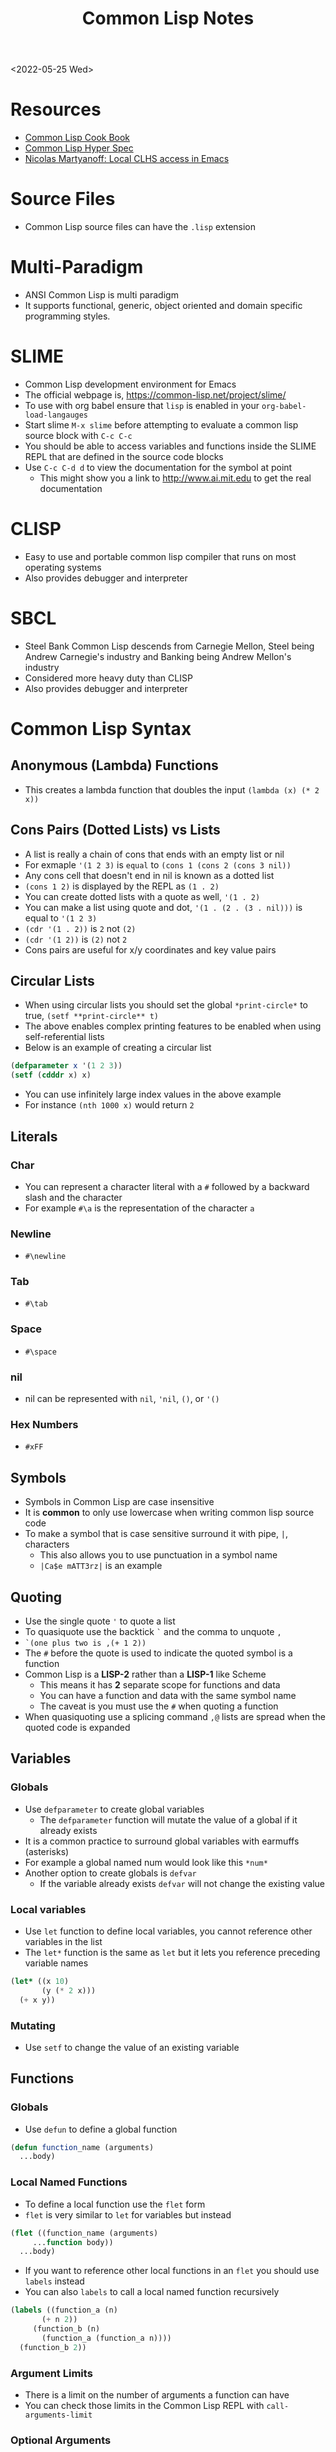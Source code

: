 #+title: Common Lisp Notes
<2022-05-25 Wed>
* Resources
- [[https://lispcookbook.github.io/cl-cookbook/][Common Lisp Cook Book]]
- [[http://www.lispworks.com/documentation/HyperSpec/Front/index.htm][Common Lisp Hyper Spec]]
- [[http://snowsyn.net/2020/01/01/local-clhs-access-in-emacs/][Nicolas Martyanoff: Local CLHS access in Emacs]]
* Source Files
- Common Lisp source files can have the =.lisp= extension
* Multi-Paradigm
- ANSI Common Lisp is multi paradigm
- It supports functional, generic, object oriented and domain specific programming styles.
* SLIME
- Common Lisp development environment for Emacs
- The official webpage is, https://common-lisp.net/project/slime/
- To use with org babel ensure that =lisp= is enabled in your =org-babel-load-langauges=
- Start slime =M-x slime= before attempting to evaluate a common lisp source block with =C-c C-c=
- You should be able to access variables and functions inside the SLIME REPL that are defined in the source code blocks
- Use =C-c C-d d= to view the documentation for the symbol at point
  - This might show you a link to http://www.ai.mit.edu to get the real documentation
* CLISP
- Easy to use and portable common lisp compiler that runs on most operating systems
- Also provides debugger and interpreter
* SBCL
- Steel Bank Common Lisp descends from Carnegie Mellon, Steel being Andrew Carnegie's industry and Banking being Andrew Mellon's industry
- Considered more heavy duty than CLISP
- Also provides debugger and interpreter
* Common Lisp Syntax
** Anonymous (Lambda) Functions
- This creates a lambda function that doubles the input =(lambda (x) (* 2 x))=
** Cons Pairs (Dotted Lists) vs Lists
- A list is really a chain of cons that ends with an empty list or nil
- For exmaple ='(1 2 3)= is =equal= to =(cons 1 (cons 2 (cons 3 nil))=
- Any cons cell that doesn't end in nil is known as a dotted list
- =(cons 1 2)= is displayed by the REPL as =(1 . 2)=
- You can create dotted lists with a quote as well, ='(1 . 2)=
- You can make a list using quote and dot, ='(1 . (2 . (3 . nil)))= is equal to ='(1 2 3)=
- =(cdr '(1 . 2))= is =2= not =(2)=
- =(cdr '(1 2))= is =(2)= not =2=
- Cons pairs are useful for x/y coordinates and key value pairs
** Circular Lists
- When using circular lists you should set the global =*print-circle*= to true, =(setf **print-circle** t)=
- The above enables complex printing features to be enabled when using self-referential lists
- Below is an example of creating a circular list
#+begin_src lisp
  (defparameter x '(1 2 3))
  (setf (cdddr x) x)
#+end_src
- You can use infinitely large index values in the above example
- For instance =(nth 1000 x)= would return =2=
** Literals
*** Char
- You can represent a character literal with a =#= followed by a backward slash and the character
- For example =#\a= is the representation of the character =a=
*** Newline
- =#\newline=
*** Tab
- =#\tab=
*** Space
- =#\space=
*** nil
- nil can be represented with =nil=, ='nil=, =()=, or ='()=
*** Hex Numbers
- =#xFF=
** Symbols
- Symbols in Common Lisp are case insensitive
- It is *common* to only use lowercase when writing common lisp source code
- To make a symbol that is case sensitive surround it with pipe, =|=, characters
  - This also allows you to use punctuation in a symbol name
  - =|Ca$e mATT3rz|= is an example
** Quoting
- Use the single quote ='= to quote a list
- To quasiquote use the backtick =`= and the comma to unquote =,=
- =`(one plus two is ,(+ 1 2))=
- The =#= before the quote is used to indicate the quoted symbol is a function
- Common Lisp is a *LISP-2* rather than a *LISP-1* like Scheme
  - This means it has *2* separate scope for functions and data
  - You can have a function and data with the same symbol name
  - The caveat is you must use the =#= when quoting a function
- When quasiquoting use a splicing command =,@= lists are spread when the quoted code is expanded
** Variables
*** Globals
- Use =defparameter= to create global variables
  - The =defparameter= function will mutate the value of a global if it already exists
- It is a common practice to surround global variables with earmuffs (asterisks)
- For example a global named num would look like this =*num*=
- Another option to create globals is =defvar=
  - If the variable already exists =defvar= will not change the existing value
*** Local variables
- Use =let= function to define local variables, you cannot reference other variables in the list
- The =let*= function is the same as =let= but it lets you reference preceding variable names
#+begin_src lisp
(let* ((x 10)
       (y (* 2 x)))
  (+ x y))
#+end_src

*** Mutating
- Use =setf= to change the value of an existing variable
** Functions
*** Globals
- Use =defun= to define a global function
#+begin_src lisp
  (defun function_name (arguments)
    ...body)
#+end_src
*** Local Named Functions
- To define a local function use the =flet= form
- =flet= is very similar to =let= for variables but instead
#+begin_src lisp
  (flet ((function_name (arguments)
	   ...function body))
    ...body)
#+end_src
- If you want to reference other local functions in an =flet= you should use =labels= instead
- You can also =labels= to call a local named function recursively
#+begin_src lisp
  (labels ((function_a (n)
	     (+ n 2))
	   (function_b (n)
	     (function_a (function_a n))))
    (function_b 2))
#+end_src

#+RESULTS:
: 6
*** Argument Limits
- There is a limit on the number of arguments a function can have
- You can check those limits in the Common Lisp REPL with =call-arguments-limit=
*** Optional Arguments
- Adding =&optional= before an argument marks it as optional
- This means that when the function is evaluated if you do not supply that argument it will not error
#+begin_src lisp
(defun fn-opt (not-optional &optional (val 10))
  (list not-optional val))

(fn-opt 100)
#+end_src
- The above example shows an optional argument =val= with a default value of =10=
- It returns =(100 10)=
*** Variadic Arguments
- Using =&rest= followed by a variable name collects a variable amount of arguments into a list
#+begin_src lisp
(defun fn-var (x &rest args)
  (append
   (if (listp x) x (list x))
   args))

(fn-var (fn-var 10) 100 10 10)
#+end_src
- The above example returns the list =(10 100 10 10)=
*** Keyword Arguments
- Using =&key= all of the arguments appearing after it will be named
- To use a named argument it must be formatted with =:<NAME_OF_ARG=
- The preceding colon is a keyword form
#+begin_src lisp
(defun fn-key (&key x y w h)
  (list x y w h))

(fn-key :w 20 :h 10 :x 5 :y 2)
#+end_src
- The above example returns the list =(5 2 20 10)=
- It shows how when the arguments are used as keywords the order does not matter
*** Body Argument
- The =&body= is the same as =&rest= but it allows editors to indent differently for the remainder since it is a =body=
- =&body= can only be used with macros
*** Default Values
- Optional and keyword arguments can have a default value
- To specify the default value you create a list with that starts with the local name of the argument followed by the default value
- Additionally you can supply a third item to the list that is a boolean indicating if the value was set or not
#+begin_src lisp
(defun fn-default (&optional (val 12 val-set))
  (list val val-set))

(fn-default 100)
#+end_src
- The above example returns the list =(100 t)=
*** Closures
- Referencing variables in a lambda expression can prevent values from being garbage collected
- This can be useful for memoizing functions
#+begin_src lisp
(let ((count 0))
  (defun say-hello-count ()
    (incf count)
    (format nil "Hello, for the ~a time" count)))

(say-hello-count)
(say-hello-count)

#+end_src
- The above example shows using lexical binding to capture a closure variable inside the function
- The count variable is incremented each time you call =say-hello-count=
- The =defun= macro will allow you to call =say-hello-count= outside of the =let=
*** Get the function bound to a symbol
- Use the =symbol-function= function to get the function bound to a symbol
- This is useful if you want to create a higher order function that wraps an existing function and you need to store the original function
*** Tail Call Optimization
- Tail call optimization is a way to get additional performance with recursive functions
- Normally when a function has a recursive call it will add to the stack
- If the function has too many recursive calls it can lead to a stack overflow
- If the recursive call is the final statement in the function the lisp compiler can recognize this as a candidate for tail call optimization
- The tail call optimization is the compiler not adding to the stack since you are already at the correct location
- Not all lisp compilers support this since it is not part of the standard, unlike Scheme which requires tail call optimization
- In clisp you need to explicitly =compile= the function to get the tail call optimization
*** Nullary Functions (Thunks)
- A nullary function is a function that has no arguments
- They are also commonly known as thunks or suspensions
*** Returning multiple values
- It is possible to write a function that returns multiple values
- When returning multiple values the first value returned is given preference when chaining the function
- This behavior could be achieved with a list but if it is a special case when you need more than one value this could be cleaner
*** values
- Use the =values= function to return multiple values from a function
#+begin_src lisp
(defun multi-v ()
  (values 'foo 'bar))

(multi-v)
#+end_src
- The above example will return ='foo; 'bar=
*** multiple-value-bind
- To access all of the values returned by a function use =multiple-value-bind=
- This allows you to name the values returned by the function and access them in a =let= style block
#+begin_src lisp
(multiple-value-bind (x y) ((lambda ()
			      (values 'foo 'bar)))
  (list x y))
#+end_src
- The above example will return the list =(foo bar)=
** Eval
- You can evaluate a quoted symbol with =eval=
- =(eval '(+ 2 2))= should return =4=
- Like =eval= in JavaScript it can be a huge security risk in your program
** Loops
*** loop
- Loops can be a good alternative to recursion, especially when using an implementation that does not have tail recursion support
- The most basic form of the =loop= is shown below
#+begin_src lisp
  (loop
    (sexp)
    (sexp)
    ...
    (when (predicate)
      (return)))
#+end_src
- The =return= command exits the loop
- Loop can be used to create lists
- Loop has a few keywords that tell it how to behave
- The =collect= keyword specifies what you want to put into the returned list for this iteration
- The =repeat= keyword indicates how many times a loop should run
#+begin_src lisp
(loop repeat 10
      collect 8)
#+end_src
- The =for= and =from= / =to= keywords let you specify a variable local to the loop that increments each loop iteraction
- This is inclusive and on both ends
#+begin_src lisp
(loop for n from 1 to 10
      collect n)
#+end_src
- The above example will return =(1 2 3 4 5 6 7 8 9 10)=
- The =for= and =below= keywords start from 0 and iterate through every integer less than the value after =below=
#+begin_src lisp
(loop for i below 10
      collect)
#+end_src

- The above example will return =(0 1 2 3 4 5 6 7 8 9)=
- There are many special tokens that can be passed to the =loop= macro that do special things
#+begin_src lisp :results raw
(loop for y below 10
      collect (loop for x below 10
		    collect (cons x y)))
#+end_src
- The above example generates all of the 2d points between 0 - 10
- Each row is a list of cons cells of points for a given y value
#+begin_src lisp
(defparameter *test* '(1 2 3))
(loop for i below (length *test*)
	       do (princ (format nil "~d = ~d~%" i (nth i *test*))))
#+end_src
- The above example returns the following
#+begin_src text
0 = 1
1 = 2
2 = 3
#+end_src

*** dotimes
- =dotimes= takes a variable and an upper bound
- It will perform the actions inside the body up to the upper bound
#+begin_src lisp
(dotimes (i 4)
  (princ (format nil "Loop #~d~%" i)))
#+end_src
- The above example will print the following output
#+begin_src text
Loop #0
Loop #1
Loop #2
Loop #3
#+end_src
** Macros
- Use =defmacro= to define a lisp macro
- Macro definition is similar to function definition
- A macro usually return a quoted or quasi-quoted lisp expression that is expanded during compile time
- In order to view an expanded use the =macroexpand= function
- It is possible to define a macro that adds lexical variables, macros that do this are called /anaphoric macros/
-
* Common Lisp Functions
** Math
*** Incrementing
- You can use =1-= to decrement by 1, =(1- 10)= evaluates to 9
- You can also use =1+= to increment by 1, =(1+ 9)= evaluates to 10
- Additionally there are =incf= and =decf= to increment or decrement a value in place
- Like =setf= the =incf= and =decf= functions must be called with a variable as a parameter
#+begin_src lisp
(defparameter n 0)
(incf n)
(incf n 2)
(decf n 3)
#+end_src
- In the above example =n= starts at 0, then goes to =1=, then to =2= and finally back to =0=
- The =incf= and =decf= functions also return the new value in addition to mutating the variable
*** Exponent
- Use =expt= to raise a number to an exponent, =(expt 53 53)= raises 53 to the 53rd power
*** Random numbers
- Use the =random= function to generate a random number
- It takes the limit as an argument which can be either an int or a float
- The returned number will be between 0 and the limit
- If it is a float than the random number generated will also be a float
- This has the side effect of changing the internal =random-state=
*** Arithmetic Shift (bitwise shift)
- https://en.wikipedia.org/wiki/Arithmetic_shift
- Use the =ash= function which takes two arguments, the number and the amount of bits to shift left
- To shift right use a negative number
*** Round
- The =round= function will take a number and return the two values, the rounded integer and the remainder
- For example, =(round 16.8)= returns =17; -0.2=
- When rounding up the remainder will be negative
*** Modulus (Remainder)
- Use the =mod= function to get the remainder between two numbers
#+begin_src lisp
(mod 5 2)
#+end_src
- The above example returns 1
*** Floor / Integer Truncation
- To get the integer truncation between two numbers use the =floor= function
#+begin_src lisp
(floor 5 2)
#+end_src
- The above example returns 2
** Strings
*** Concatenate
- Use =concatenate= to join multiple strings together
- Use the symbol ='string= as the first argument to the function
- =(concatenate 'string "abc" "def")= should return ="abcdef"=
*** Converting to and from character lists
- Use =coerce= with either the =list= or =string= type
- =(coerce "ABC" 'list)= should return =(#\A #\B #\C)=
- =(coerce '(#\A #\B #\C) 'string)= should return ="ABC"=
- This can be used with =mapcar= to iterate over each character
#+begin_src lisp
(mapcar #'(lambda (c)
	    (princ (format nil "char: ~C~C" c #\newline)))
	(coerce "abc123" 'list))
#+end_src

#+RESULTS:
| char: a |
| char: b |
| char: c |
| char: 1 |
| char: 2 |
| char: 3 |

*** Converting symbols to strings
- Use =prin1-to-string= to convert symbols to strings
- =(prin1-to-string 'abc)= should return "ABC"
- The =write-to-string= function also can convert data to strings
*** Multi Line Strings
- Lisp will store the newline character in the string
- So the =\n= character is not needed for multi line strings
#+begin_src lisp
(setq mystring "the first line
the second line
and the third")
#+end_src
- To insert a newline into a string use the =format= function and the =~C= control character
- The =~C= control chacter means insert a character literal, you can use the =#\newline= character literal to get a new line
#+begin_src lisp
(format nil "hello~Cworld" #\newline)
#+end_src
- Another way to do this is with =~%=
#+begin_src lisp
(format nil "hello~%world")
#+end_src
*** Parsing an Integer from a String
- The =parse-integer= function can be used to parse an integer from a string
- The =:radix= keyword lets you specify the base of the number
- The =:junk-allowed= keyword lets you indicate you want to just return nil if there is junk in the string
#+begin_src lisp
(parse-integer
 "beef"
 :radix 16
 :junk-allowed t)
#+end_src
- The above example returns the integer 48879

*** Getting the Integer Code of an Char
- The =char-code= function will return the integer ASCII code for the char
- The =code-char= will give you the char for an integer ASCII code of a char
#+begin_src lisp
(code-char (char-code #\A))
#+end_src
- The above example will return the character =A=
#+RESULTS:
: #\A

*** Turning a String into a Lisp Symbol
- The =intern= function can turn a string into a Lisp symbol
#+begin_src lisp
(intern "abc")
#+end_src
- The above example returns the symbol =abc=
- There is some overlap between =read= and =intern=, in general if the =intern= functions does what you need then it is preferable since it is safer than the =read= function
*** Getting the Position of Char in String
- The =position= function can be used to get the index of a char in a string, since a string is a sequence of characters
- See [[*Index of item in list][Index of item in list]]
*** Creating a Fixed Size String
- The =make-string= function will create a string with a given length
#+begin_src lisp
(make-string 10 :initial-element #\x)
#+end_src
- The above example creates a string of length 10 filled with the char =x=

** Format
- [[https://en.wikipedia.org/wiki/Format_(Common_Lisp)][Wikipedia: Format (Common Lisp)]]
- The =format= function takes 3 parameters, destination, control string and variadic values
- The destination =nil=, =t= or some stream
- When the destination is =nil= the =format= function returns the formatted string
- When it is not nil it will return nil and send the output to either =stdout= with =t= or some other stream specified
*** Format Directives
- =c= - single character
- =r= - radix base
- =d= - decimal (base 10) number
- =b= - binary (base 2) number
- =o= - octal (base 8) number
- =x= - hexadecimal (base 16) number
- =f= - floating point number
- =e= - exponent notation for number
- =g= - exponent or float, pickign automatically
- =$= - print with monetary conventions
- =a= - print in human friendly manner
- =s= - print symbol in format compatible with read function
- =w= - print with printer control characters
- =i= - indent a logical block
- =t= - move cursor to column
- =p= - prints singular or plural suffix
- =%= - newline unconditionally, similar to =terpi=
- =&= - newline conditionally, similar to =fresh-line=
*** Examples
**** Strings
#+begin_src lisp
(format nil "Your message is: ~a~%"
	"Hello, World")
#+end_src
**** Left pad zeroes
#+begin_src lisp
(format nil "You number is: ~3,'0d," 12)
#+end_src
- The above example will ensure that the decimal value is 3 digits long and will pad to the left with =0= if it is less than 3 digits
**** Looping with Format
- You can loop through lists with format using =~{= and =~}=
#+begin_src lisp
(format nil "~{The list has: ~a~%~}" '("abc" "def" "ghi"))
#+end_src
** Lists
*** push
- Adds item to the beginning of a list
- The list must be a variable
#+begin_src lisp
  (defparameter *some-list* nil)

  (push 4 *some-list*)
  (push 3 *some-list*)
  (push 2 *some-list*)
  (push 1 *some-list*)
  ,*some-list*
#+end_src

#+RESULTS:
| 1 | 2 | 3 | 4 |
*** last
- You can get the last element of a list with =last=
*** Using push to append
- Since a list is just a =cons= pairs, creating a new =cons= pair with the last element will append
- The =cdr= of the last element of a list is an empty list or =nil=
- If you =push= into that empty list you will append to the list
- For instance if =a= is =(1 2 3)= this should append 4 to the list =(push 4 (cdr (last a)))=
*** pushnew
- The =pushnew= function will only add an item to a list if it is not already in it
#+begin_src lisp
(defparameter *some-list* '(1 2 3))

(pushnew 1 *some-list*)
#+end_src
- In the above example 1 is already in the list so the results of =pushnew= is the same list =(1 2 3)=
*** member
- Checks to see if an item is inside a list
- =(member 1 '(1 2 3 4))=
- This will return true when you check if =nil= is in the list
*** find
- Use find to search through a list for the first item that matches
- The search value is the first argument
- The second argument is the list that is being searched
- The keyword parameter passed with =:key= tells find how to determine if the list item matches the search
- =(find 20 '((a 5) (b 20) (c 6) (d 20)) :key #'cadr)= should return =(b 20)=
*** find-if
- Returns the first item in a list that satisifies the predicate
- =(find-if #'oddp '(2 4 5 6))=
- Returns nil if the item is not found
- This will not work when searching for =nil= in a list
*** mapcar
- Use =mapcar= to run a function on each element of a list
- =(mapcar (lambda (n) (1+ n)) '(1 2 3))= should return =(2 3 4)=
- You can also run =mapcar= over multiple sequences
- =(mapcar (lambda (m n) (list m n)) '(1 2 3) '(a b c))= should return =((1 a) (2 b) (3 c))=
- =mapc= is a more efficient version of mapcar that does not return the list
- =maplist= is another variant of =mapcar= that gives the remainder of the list as an argument to the function rather than a single item
*** mapcan
- Similar to =mapcar= but allows the lambda to return a list
- The list values are all appended together in the result
#+begin_src lisp
(mapcan (lambda (v)
	  (case v
	    (a '(1 2 3))
	    (b '(4 5 6 7))
	    (c '(8 9 10 11 12))))
	'(a c b))
#+end_src
- The above example will return =(1 2 3 8 9 10 11 12 4 5 6 7)=
*** apply
- Use =apply= to call a functions once with all the elements of a list as its arguments
#+begin_src lisp
(defparameter *rect* '(40 40 20 30))

(defun rect-area (x y w h)
  (* w h))

(apply #'rect-area *rect*)
#+end_src
*** remove-if-not
- Removes all items from the list that do not satisfy the predicate
- =(remove-if-not #'oddp '(1 2 3 4 5))= should return =(1 3 5)=
*** nth
- Use =nth= to get the value at index n from a list
- =(nth 2 '(7 8 9))= should return =9=
*** use setf and nth to change list item value
- You can use =setf= to mutate a list
- For example if you have a list named =l= with the value =(1 1 1)=
- =(setf (nth 2 l) 4)= should mutate =l= to be =(1 1 4)=
*** subseq
- Use =subseq= to get a sub sequence of a list
- The start index is required and you can optionally add the end index
- The start index is inclusive and the end index is exclusive, =(start end]=
- =(subseq '(9 8 7 6) 1 3)= should return =(8 7)=
*** Swapping list items with =rotatef=
- If you have the list =x= with the value =(1 2 3)=
- You can swap the 1 and with like so =(rotatef (nth 0 x) (nth 2 x))=
  - This should return =(3 2 1)=
- This will mutate the list
*** concatenate
- Use =concatenate= to join multiple lists together
- Use the symbol ='list= as the first argument to the function
- =(concatenate 'list '(1 2 3) '(4 5 6))= should return =(1 2 3 4 5 6)=
*** Slicing an item out of a list
- You can generate a new list with a particular index sliced out using =concatenate= and =subseq=
- If you have the list =d= with the value =(1 2 3 4 5)=
- =(concatenate 'list (subseq d 0 2) (subseq d 3))= should return =(1 2 4 5)=
*** Testing the values of a list with =every= =some= =notevery= =notany=
- These functions run a predicate and return a different boolean value based on their rules
- =every= returns nil at the first instance of a =nil= value, similar to logical and
- =some= returns true if any of the values return true
- =notany= returns nil if any of the values return true
- =notevery= returns true if all the values are false
- =(every #'identity '(t t nil)= should return nil
- =(every #'identity '(t t t))= should return true
*** substitute-if
- Replaces every item in a sequence with the first argument if it passes the second argument predicate
- For instance, =(substitute-if 0 #'oddp '(1 2 3 4 5))= will return =(0 2 0 4 0)=

*** Index of item in list
- The index of the first instance of an item in a list can be found with the =position= function
#+begin_src lisp
(position 2 '(1 2 3 4 2))
#+end_src
- The above code will return =1= since that is the index of the first 2 in the list
*** Difference between lists
- To get a list of the items that are difference between a list use the =set-difference= function
- This function gives you the items that are in the first list that are not in the second list
- =(set-difference '(1 2 3) '(a 2 c))= should return the set =(3 1)=, the order in the set does not necessarily match the order in the first list
- =(set-difference '(a 2 c) '(1 2 3))= should return the set =(c a)=

*** Intersection between lists
- To get the intersection of two lists use the =intersection= function
- =(intersection '(1 2 3) '(a 2 c))= should return =(2)=

*** Remove Duplicates
- The =remove-duplicates= function will return a list where no item repeats
- You can give it a custom =:test= function to use when comparing items
- =(remove-duplicates '(1 1 2 2 3 3))= should return =(1 2 3)=
*** Appling a predicate to a list with =some=
- The =some= function will run a predicate on each item in a list in order
- The first time the predicate returns true the it stops checking the list
#+begin_src lisp
(some #'oddp '(2 2 4 8 6))
#+end_src
- The above example will return =nil= since no members of the list are odd
#+begin_src lisp
(some #'oddp '(2 2 4 5 6))
#+end_src
- The above example will return =t= since there is one odd member
*** reduce
- Iterate through a sequence and reduce it down to a single value
- The =reduce= function takes two arguments, a function that reduces two items to 1 and a sequence of items
#+begin_src lisp
(reduce #'* '(1 2 3 4 5 6 7))
#+end_src
- The above example will return 5040, which is 1 * 2 * 3 * 4 * 5 * 6 * 7
- In the reducer function the first argument is the accumulated value and the second is the current item in the list
- It is possible to set an initial value for the accumulated value with the =:initial-value= key
#+begin_src lisp
(reduce (lambda (acc i)
	  (if (oddp i)
	      (+ acc (* i 2))
	      acc))
	'(2 4 5 1)
	:initial-value 100)
#+end_src
- The above example results in 112, since the initial value is 100 and the only two odd values in the list are 5 and 1 which * 2 are 12
- The reduce function is generic and can be used on all sequence types (arrays, lists, strings)
*** sort
- The sort function allows you to arbitrarily sort a list
#+begin_src lisp
(sort '(1 2 3 4 5 6) #'>)
#+end_src
- The above example sorts the list in descending order
** Association Lists (alists)
- Use =assoc= to find the value of a key in an alist
#+begin_src lisp
(assoc 'mykey '((somekey (some-value))
		(mykey (my-value))
		(otherkey (other-value))))
#+end_src
#+RESULTS:
| MYKEY | (MY-VALUE) |
- alists can have multiple instances of a key inside them
- When this happens =assoc= will return the first instance
- If you push new keys into the alist you can overwrite the value of a key while preserving the previous value
- You can use =setf= to change the value of an list, =(setf (cadr (assoc '2 alist)) t)=
- alists are not very efficient beyond a dozen items
- alists can also be implemented using cons pairs
#+begin_src lisp
(assoc 'mykey '((somekey . somevalue)
		(mykey . myvalue)
		(otherkey . othervalue)))
#+end_src

** Logic / Conditionals
*** Complementing Predicates
- If you have a predicate and you want the opposite of it or complement you can use the higher order function =complement= to achieve that
- For example =(substitute-if 0 (complement #'oddp) '(1 2 3 4 5))= should return =(1 0 3 0 5)=
*** Shortcut Boolean Evaluation
- When evaluating an =or= or =and= boolean operator lisp will stop when it encounters the first symbol that evaluates to either true or false
- For example when evaluating an =or= the first true that is encountered causes lisp to stop
- When evaluating an =and= the first false encounted causes lisp to stop
- This allows you to build conditionals out of =or= or =and= statements
**** and
#+begin_src lisp
  (defun pred_a ()
    t)

  (defun pred_b ()
    t)

  (defun work ()
    'work-when)

  (when (pred_a)
      (when (pred_b)
	  (work)))
#+end_src

#+RESULTS:
: WORK-WHEN
#+begin_src lisp
  (defun pred_a ()
    t)

  (defun pred_b ()
    t)

  (defun work ()
    'work-and)

  (and (pred_a) (pred_b) (work))
#+end_src

#+RESULTS:
: WORK-AND

**** or
#+begin_src lisp
  (defun pred_a ()
    nil)

  (defun pred_b ()
    nil)

  (defun work ()
    'work-unless)

  (unless (pred_a)
    (unless (pred_b)
      (work)))
#+end_src

#+RESULTS:
: WORK-UNLESS

#+begin_src lisp
  (defun pred_a ()
    nil)

  (defun pred_b ()
    nil)

  (defun work ()
    'work-or)

  (or (pred_a) (pred_b) (work))
#+end_src

#+RESULTS:
: WORK-OR
*** Using =case= to switch through multiple options
- The =case= function can be used to handle multiple conditionals for a single value
- A conditional named =otherwise=
#+begin_src lisp
(defvar x 1234)

(case x
  (123 (princ "x is 123"))
  (456 (princ "x is 456"))
  (otherwise (princ "beats me")))
#+end_src
- The above example prints "beats me" since =x= does not match any of the conditionals
** Equality
- Use =eq= for comparing symbols
  - =eq= returns true when two symbols point to the same =cons=
  - =eql= will also return true when characters and numbers are used instead of symbols
- Use =equal= for comparing everything else
  - =equal= will tell you if two things are isomorphic (look the same)
  - =equalp= will return true when strings have different capitalization, or numbers are not the same type (floats vs ints)
- The === comparison is meant primarily for numbers
- =string-equal= is specific for strings
- =char-equal= is specific for chars
** I/O
*** Printing and Reading
- Use =print= to display a string on stdout
  - This will automatically add a new line at the end of the string
  - =prin1= and =princ= will not add the =newline=
  - =print= will print values as they are stored in Lisp, so strings will have quotes and literals are displayed as such
    - =(print #\newline)= will actually print =#\newline= to stdout
  - Use =princ= to not add the quotation marks and use the characters the literals represent
    - =(princ #\newline)= will just print an empty line
  - The goal of =print= is to output data in a way that it could be re-read back into its internal representation
- Use =read= to read from stdin
  - This function is called with no arguments and returns after the user has typed something and pressed enter
  - You can use this to assign the value into a variable: =(let ((user-input (read))))=
- Both =print= and =read= can handle any Lisp data type, including symbols
- Use =read-line= to read the input as a string only rather than any valid Lisp data
- Use the function =fresh-line= to print a new line if the cursor is not at the beginning of a line: =(fresh-line)=
- The =terpri= function will always print a new line even if the cursor is at the beginning of the line
- The =read-sequence= function will fill a sequence with items from a stream
*** Files
- =with-open-file= optionally accepts a steam and file name to open a file
- If you do not pass in an existing stream a new one is created
- With the stream variable print functions can send their output to that file
- If the stream is =*standard-output*= then the print functions will automatically send the output to the file
#+begin_src lisp
  (with-open-file (stream
		   "~/tmp/testfile.txt"
		   :direction :output
		   :if-exists :supersede)
    (princ "Hello World!" stream)
    (princ #\newline stream))
#+end_src

#+RESULTS:
: #\Newline
- There is a global stream =*standard-ouput*= that represents stdout of the lisp environment
** Arrays
- Any one dimensional array is also known as a vector
*** make-array
- The =make-array= function is used to create an array
- It takes an argument that specifies the size of the array
- It will return an array that size with each element initialized to =nil=
*** aref
- To access a member of an array use =aref=
- For example, say you have =some-list= that has this value, =#(1 2 3)= to access array index 1 with =aref= you would do this, =(aref some-list 1)=, this will return 2
- =aref= can be combined with =setf= to mutate an array
- =(setf (aref some-list 1) 5)= will mutate =some-list= into =#(1 5 3)=
** Hash Tables
*** make-hash-table
- The =make-hash-table= function will create an empty hash table
*** gethash
- The =gethash= function is used to access items from a hash table
- The first argument of the =gethash= function is the key, the second is the hash table
- =(gethash 'foo some-hash-table)= will access the =foo= key in the hash table =some-hash-table=
- This can also be used with =setf= to set values in the hash table, =(setf (gethash 'foo some-hash-table) 'bar)=
- The =gethash= function returns multiple values, the first is the value stored in the hash-table for the key, the second is whether or not that key was in the table
- This is needed since a key could be present in the table but have =nil= set as its value
*** Key Equality
- By default hash tables use =eq= to compare equality
- This will cause issues when you want to use a symbol as a key
- The equality function in a hash table can be changed using the =:test= key in =make-hash-table=
- =(make-hash-table :test #'equal)= lets you define a table whose keys are compared with the =equal= function instead of =eq=
- This is useful when you want to have keys are cons pairs
*** Removing entries with remhash
- The =remhash= function mirrors the =gethash= function but it removes the key from the table
#+begin_src lisp
(defparameter my-hash (make-hash-table))
(setf (gethash 'foo my-hash) 'bar)
(remhash 'foo my-hash)
#+end_src
- The above example adds and removes a key from the =my-hash= table
** Profiling
*** time
- The =time= function will perform the argument function and return a lot of use profile information
#+begin_src text
Real time: 0.73878 sec.
Run time: 0.738236 sec.
Space: 31004976 Bytes
GC: 26, GC time: 0.098185 sec.
#+end_src
- The above is an example of some of the profile data that the =time= function will return

** Generics
*** setf
- In general the code for getting data out of something is the same as code for putting something in
- The =setf= command is a generic setter that can put data into data structures using the accessor as an argument
- The following =setf= example changes the third item of the list =foo=, =(setf (third foo) 'bar)=
- The first parameter in =setf= is a generalized reference
- A generalized reference parameter can be arbitrarily complicated, meaning whatever path needed to access the reference you will still be able to mutate it with =setf=
*** Type Predicates
- Common Lisp has dynamic typing, so a symbol can be any type
- This is a list of all the type predicates:
  - =arrayp=
  - =characterp=
  - =consp=
  - =functionp=
  - =hash-table-p=
  - =listp=
  - =stringp=
  - =symbolp=
- These predicates an be used to implement generic functions
*** defmethod
- The =defmethod= macro will allow you to define separate functions for each supported argument type
- This can help with code readability so you don't have have a long conditional that checks the type of the arguments
- When using =defmethod= you need to explicitly state the type of each argument
#+begin_src lisp :results raw
(defmethod add ((x number) (y number))
  (+ x y))

(defmethod add ((x string) (y string))
  (format nil "string add:~%~4tx: ~a~%~4ty: ~a~%" x y))

(add (format nil "num add: ~d" (add 100 -100))
     (format nil "num add: ~d" (add 2 2)))
#+end_src
- The above example will produce the following ouput
#+begin_src text
string add:
    x: num add: 0
    y: num add: 4
#+end_src

*** type-of
- The =type-of= function will return the type of the variable
- For example, =(type-of 12)= will return =integer=
- =(type-of 'hello)= will return =symbol=
** Exceptions / Errors
- To generate an exception or error use the =error= function
#+begin_src lisp
(error "this will generate an error")
#+end_src
- The above example shows generating a simple error with a custom error message
*** Custom Error Conditions
- The function =define-condition= allows you to define a custom error condition
#+begin_src lisp
(define-condition my-error-condition () ()
  (:report (lambda (condition stream)
	     (princ "custom report message for `my-error-condition'" stream))))

(error 'my-error-condition)
#+end_src
- The above example creates a custom error condition with a customized report
- Use the =error= function and the symbol of the condition to trigger it
*** Handling Errors
- The =handler-case= function allows you to intercept an error
#+begin_src lisp
(define-condition my-error-condition () ()
  (:report (lambda (condition stream)
	     (princ "custom report message for `my-error-condition'" stream))))

(defun going-to-error ()
  (error 'my-error-condition))

(handler-case (going-to-error)
  (my-error-condition () "Intercepted `my-error-condition'"))
#+end_src
- The above example shows using =handler-case= to intercept a particular error symbol

** Generate Random Symbols
- Sometimes its useful to generate a random symbol
- This can be handy for macros that need to lexically bind a value but don't want to accidentally have variables shadowed by lisp forms supplied by the user
- The =gensym= function will return a random unique symbol
* Common Lisp Data Structures
** List
- Most fundamental data structure in a lisp
- A series of nested =cons= pairs terminated with nil
- The access time for elements inside lists is not constant
** Array
- Arrays are like like lists except the access time for any element is constant
- An array literal is preceded with a =#= to distinguish it from a list, for example, =#(1 2 3)=
- Arrays are in general faster than lists when accessing or setting specific elements
** Hash Table
- A hash table is very similar to an alist
- A hash table literal is preceded with a =#S= to distinguish it from a list and an array
- Similar to arrays hash tables have a constant look up time
- Hash tables are less efficient than alists for really small tables
- Very large hash tables can be paged out to virtual memory which could have poor performance
- Lisp will sometimes need to reallocate the memory for the hash table when inserting a key
- This will cause an occasional slow key insertion
- Both arrays and hash tables are not considered very lispy
- They are best avoided until performance concerns arise
** Structures
*** defstruct
- The =defstruct= macro is useful for building structured data out of lists
- The =defstruct= macro will also create functions for building and accessing the data from the struct
#+begin_src lisp
(defstruct rectangle
  x
  y
  width
  height)

(defparameter *my-rect* (make-rectangle :x 10 :y 10 :width 50 :height 25))

(rectangle-height *my-rect*)
(setf (rectangle-x *my-rect*) 85)
*my-rect*
#+end_src
- The above example shows creating a structure with =defstruct= and building one with the =make-<STRUCT_NAME>= function
- It also shows using a generated accessor function =<STRUCT_NAME>-<PROPERPTY_NAME>=
- The above example produces the following struct literal, =#S(RECTANGLE :X 85 :Y 10 :WIDTH 50 :HEIGHT 25)=
*** Default Values
- It is possible to provide default values to a struct by wrapping the slot with parenthesis and providing a value
#+begin_src lisp
(defstruct rectangle
  (x 10)
  (y 10)
  (width 100)
  (height 100))

(make-rectangle)
#+end_src
- The above example shows defining a struct with default values
- When initializing the struct the slots can be omitted and they will use the default values
- The above example returns the following struct literal, =#S(RECTANGLE :X 10 :Y 10 :WIDTH 100 :HEIGHT 100)=
*** Including Another Structure
- It is possible to declare a struct that includes the slots from another struct
- The syntax for doing this is to wrap the structure name in parenthesis then add a =(:include some-other-struct)= inside
#+begin_src lisp
(defstruct point
  (x 5)
  (y 5))

(defstruct (circle (:include point))
  (radius 4))

(make-circle :x 25 :y 30 :radius 10)
#+end_src

- The above example shows creating a =circle= structure that inherits all the slot from the =point= struct
- This example returns this struct literal, =#S(CIRCLE :X 5 :Y 5 :RADIUS 4)=

** Streams
- There are two types of streams =input= and =output=
- The predicates =input-stream-p= and =output-stream-p= will indicate which direction a stream is
- The standard =print= and =read= functions work with streams
- Streams support most of the functions that lists do with the exception of =setf=
- A string stream is useful for testing code that operates on streams
#+begin_src lisp
(with-output-to-string (*standard-output*)
  (princ "Hello world!"))
#+end_src
- The above example shows a with form that will collect anything that would normally be sent to standard output and instead return it as a string
* Quick Lisp
- [[https://www.quicklisp.org/beta/][Quicklisp]] is a library manager (package manager) for Common Lisp
** Installation
- Download =quicklisp.lisp= form their website, =curl -O https://beta.quicklisp.org/quicklisp.lisp=
- Download the PGP signature from their website, =curl -O https://beta.quicklisp.org/quicklisp.lisp.asc=
- Download the release signing public key, =curl -O https://beta.quicklisp.org/release-key.txt=
- Import the release signing key, =gpg --import release-key.txt=
- Verify the =quicklisp.lisp= file, =gpg --verify quicklisp.lisp.asc quicklisp.lisp=
- Start up a Common Lisp environment
- Inside the REPL run, =(load "quicklisp.lisp")= (Ensure the REPL was started in the same folder Quicklisp was downloaded to)
- Run =(quicklisp-quickstart:install)= to install Quicklisp
- This will create a =quicklisp= folder in your home directory
- Normally when starting a new lisp session you would run =(load "~/quicklisp/setup.lisp)= to load Quicklisp into the running session
- Use =(ql:add-to-init-file)= to have this happen automatically
- Install the =slime helper=, =(ql:quickload "quicklisp-slime-helper")=
  - Be sure to follow the instructions
** Installing Libraries
- This is an example of installing a package, =(ql:quickload "vecto")=
- This is an example of uninstalling a package, =(ql:uninstall "vecto")=
- To search for a library to install use apropos, =(ql:system-apropos "sdl2")=
** Upgrading Quicklisp
- Use =(ql:update-dist "quicklisp")= to update Quicklisp
- Run =(ql:update-client)= to update the client
* Examples
** Split String into List of Words
- [[http://cl-cookbook.sourceforge.net/strings.html#reverse][cl-cookbook: Reversing a String by Word or Character]]
#+begin_src lisp
(defun split-by-one-space (string)
    "Returns a list of substrings of string
divided by ONE space each.
Note: Two consecutive spaces will be seen as
if there were an empty string between them."
    (loop for i = 0 then (1+ j)
	  as j = (position #\Space string :start i)
	  collect (subseq string i j)
	  while j))
#+end_src

#+RESULTS:
: SPLIT-BY-ONE-SPACE

* Lisp Library Notes
- [[file:cl-sdl2.org][cl-sdl2]]

